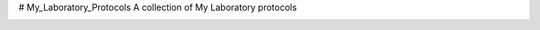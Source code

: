 # My_Laboratory_Protocols
A collection of My Laboratory protocols

.. image:: https://zenodo.org/badge/22643/sevragorgia/My_Laboratory_Protocols.svg
  :target: https://zenodo.org/badge/22643/sevragorgia/My_Laboratory_Protocols.svg



